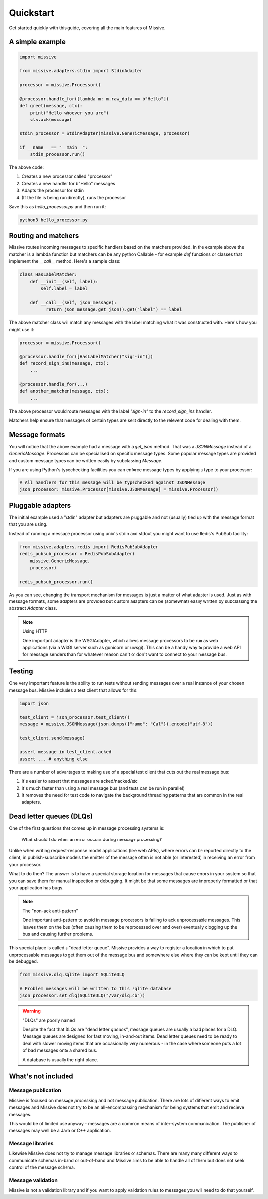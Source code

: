 .. _quickstart:

Quickstart
==========

Get started quickly with this guide, covering all the main features of Missive.

A simple example
----------------

.. code-block:: python

    import missive

    from missive.adapters.stdin import StdinAdapter

    processor = missive.Processor()

    @processor.handle_for([lambda m: m.raw_data == b"Hello"])
    def greet(message, ctx):
        print("Hello whoever you are")
        ctx.ack(message)

    stdin_processor = StdinAdapter(missive.GenericMessage, processor)

    if __name__ == "__main__":
        stdin_processor.run()

The above code:

1. Creates a new processor called "processor"
2. Creates a new handler for b"Hello" messages
3. Adapts the processor for stdin
4. (If the file is being run directly), runs the processor

Save this as `hello_processor.py` and then run it:

.. code-block:: text

    python3 hello_processor.py

Routing and matchers
--------------------

Missive routes incoming messages to specific handlers based on the matchers
provided.  In the example above the matcher is a lambda function but matchers
can be any python Callable - for example `def` functions or classes that
implement the `__call__` method.  Here's a sample class:

.. code-block:: python

    class HasLabelMatcher:
        def __init__(self, label):
            self.label = label

        def __call__(self, json_message):
              return json_message.get_json().get("label") == label

The above matcher class will match any messages with the label matching what it
was constructed with.  Here's how you might use it:

.. code-block:: python

    processor = missive.Processor()

    @processor.handle_for([HasLabelMatcher("sign-in")])
    def record_sign_ins(message, ctx):
        ...

    @processor.handle_for(...)
    def another_matcher(message, ctx):
        ...

The above processor would route messages with the label `"sign-in"` to the
`record_sign_ins` handler.

Matchers help ensure that messages of certain types are sent directly to the
relevent code for dealing with them.

Message formats
---------------

You will notice that the above example had a message with a `get_json` method.
That was a `JSONMessage` instead of a `GenericMessage`.  Processors can be
specialised on specific message types.  Some popular message types are provided
and custom message types can be written easily by subclassing `Message`.

If you are using Python's typechecking facilities you can enforce message types
by applying a type to your processor:

.. code-block:: python

    # All handlers for this message will be typechecked against JSONMessage
    json_processor: missive.Processor[missive.JSONMessage] = missive.Processor()

Pluggable adapters
------------------

The initial example used a "stdin" adapter but adapters are pluggable and not
(usually) tied up with the message format that you are using.

Instead of running a message processor using unix's stdin and stdout you might
want to use Redis's PubSub facility:

.. code-block:: python

    from missive.adapters.redis import RedisPubSubAdapter
    redis_pubsub_processor = RedisPubSubAdapter(
        missive.GenericMessage,
        processor)

    redis_pubsub_processor.run()

As you can see, changing the transport mechanism for messages is just a matter
of what adapter is used.  Just as with message formats, some adapters are
provided but custom adapters can be (somewhat) easily written by subclassing
the abstract `Adapter` class.

.. note:: Using HTTP

    One important adapter is the WSGIAdapter, which allows message processors
    to be run as web applications (via a WSGI server such as gunicorn or
    uwsgi).  This can be a handy way to provide a web API for message senders
    than for whatever reason can't or don't want to connect to your message
    bus.


Testing
-------

One very important feature is the ability to run tests without sending messages
over a real instance of your chosen message bus.  Missive includes a test
client that allows for this:

.. code-block:: python

    import json

    test_client = json_processor.test_client()
    message = missive.JSONMessage(json.dumps({"name": "Cal"}).encode("utf-8"))

    test_client.send(message)

    assert message in test_client.acked
    assert ... # anything else

There are a number of advantages to making use of a special test client that
cuts out the real message bus:

1. It's easier to assert that messages are acked/nacked/etc
2. It's much faster than using a real message bus (and tests can be run in parallel)
3. It removes the need for test code to navigate the background threading
   patterns that are common in the real adapters.

Dead letter queues (DLQs)
-------------------------

One of the first questions that comes up in message processing systems is:

    What should I do when an error occurs during message processing?

Unlike when writing request-response model applications (like web APIs), where
errors can be reported directly to the client, in publish-subscribe models the
emitter of the message often is not able (or interested) in receiving an error
from your processor.

What to do then?  The answer is to have a special storage location for messages
that cause errors in your system so that you can save them for manual
inspection or debugging.  It might be that some messages are improperly
formatted or that your application has bugs.

.. note:: The "non-ack anti-pattern"

    One important anti-pattern to avoid in message processors is failing to ack
    unprocessable messages.  This leaves them on the bus (often causing them to
    be reprocessed over and over) eventually clogging up the bus and causing
    further problems.

This special place is called a "dead letter queue".  Missive provides a way to
register a location in which to put unprocessable messages to get them out of
the message bus and somewhere else where they can be kept until they can be
debugged.

.. code:: python

    from missive.dlq.sqlite import SQLiteDLQ

    # Problem messages will be written to this sqlite database
    json_processor.set_dlq(SQLiteDLQ("/var/dlq.db"))

.. warning:: "DLQs" are poorly named

    Despite the fact that DLQs are "dead letter *queues*", message queues are
    usually a bad places for a DLQ.  Message queues are designed for fast
    moving, in-and-out items.  Dead letter queues need to be ready to deal with
    slower moving items that are occasionally very numerous - in the case where
    someone puts a lot of bad messages onto a shared bus.

    A database is usually the right place.

What's not included
-------------------

Message publication
^^^^^^^^^^^^^^^^^^^

Missive is focused on message *processing* and not message publication.  There
are lots of different ways to emit messages and Missive does not try to be an
all-encompassing mechanism for being systems that emit and recieve messages.

This would be of limited use anyway - messages are a common means of
inter-system communication.  The publisher of messages may well be a Java or
C++ application.

Message libraries
^^^^^^^^^^^^^^^^^

Likewise Missive does not try to manage message libraries or schemas.  There
are many many different ways to communicate schemas in-band or out-of-band and
Missive aims to be able to handle all of them but does not seek control of the
message schema.

Message validation
^^^^^^^^^^^^^^^^^^

Missive is not a validation library and if you want to apply validation rules
to messages you will need to do that yourself.
